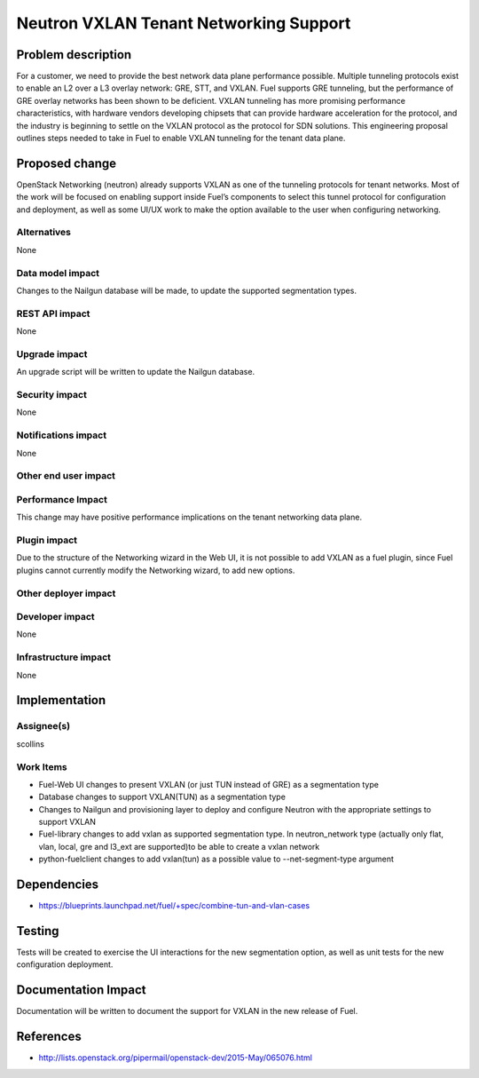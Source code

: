 ..
 This work is licensed under a Creative Commons Attribution 3.0 Unported
 License.

 http://creativecommons.org/licenses/by/3.0/legalcode

==========================================
Neutron VXLAN Tenant Networking Support
==========================================


Problem description
===================

For a customer, we need to provide the best network data plane performance
possible. Multiple tunneling protocols exist to enable an L2 over a L3
overlay network: GRE, STT, and VXLAN. Fuel supports GRE tunneling, but
the performance of GRE overlay networks has been shown to be
deficient. VXLAN tunneling has more promising performance
characteristics, with hardware vendors developing chipsets that can
provide hardware acceleration for the protocol, and the industry is
beginning to settle on the VXLAN protocol as the protocol for SDN
solutions. This engineering proposal outlines steps needed to take in
Fuel to enable VXLAN tunneling for the tenant data plane.


Proposed change
===============

OpenStack Networking (neutron) already supports VXLAN as one of the
tunneling protocols for tenant networks. Most of the work will be
focused on enabling support inside Fuel’s components to select this
tunnel protocol for configuration and deployment, as well as some
UI/UX work to make the option available to the user when configuring
networking.


Alternatives
------------

None

Data model impact
-----------------

Changes to the Nailgun database will be made, to update the supported
segmentation types.


REST API impact
---------------

None

Upgrade impact
--------------

An upgrade script will be written to update the Nailgun database.

Security impact
---------------

None

Notifications impact
--------------------

None

Other end user impact
---------------------

Performance Impact
------------------

This change may have positive performance implications on the tenant networking
data plane.

Plugin impact
-------------

Due to the structure of the Networking wizard in the Web UI,
it is not possible to add VXLAN as a fuel plugin, since Fuel plugins
cannot currently modify the Networking wizard, to add new options.

Other deployer impact
---------------------

Developer impact
----------------

None

Infrastructure impact
---------------------

None

Implementation
==============



Assignee(s)
-----------

scollins

Work Items
----------

* Fuel-Web UI changes to present VXLAN (or just TUN instead of GRE) as a
  segmentation type
* Database changes to support VXLAN(TUN) as a segmentation type
* Changes to Nailgun and provisioning layer to deploy and configure
  Neutron with the appropriate settings to support VXLAN
* Fuel-library changes to add vxlan as supported segmentation type. In
  neutron_network type (actually only flat, vlan, local, gre and l3_ext
  are supported)to be able to create a vxlan network
* python-fuelclient changes to add vxlan(tun) as a possible value
  to --net-segment-type argument

Dependencies
============

* https://blueprints.launchpad.net/fuel/+spec/combine-tun-and-vlan-cases

Testing
=======

Tests will be created to exercise the UI interactions for the new
segmentation option, as well as unit tests for the new configuration
deployment.

Documentation Impact
====================

Documentation will be written to document the support for VXLAN in the
new release of Fuel.

References
==========

* http://lists.openstack.org/pipermail/openstack-dev/2015-May/065076.html
